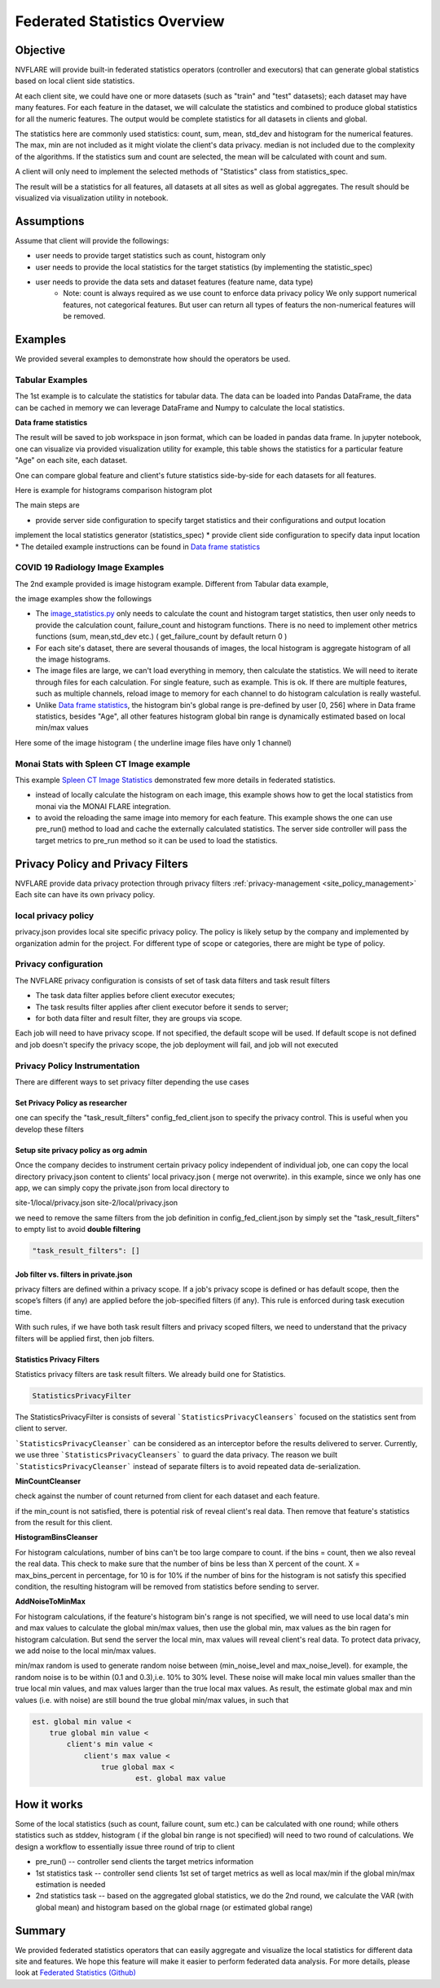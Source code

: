 .. _federated_statistics:

Federated Statistics Overview
*****************************

Objective
=========
NVFLARE will provide built-in federated statistics operators (controller and executors) that can generate global statistics based on local client side statistics.

At each client site, we could have one or more datasets (such as "train" and "test" datasets); each dataset may have many features. For each feature in the dataset, we will calculate the statistics and combined to produce global statistics for all the numeric features. The output would be complete statistics for all datasets in clients and global.

The statistics here are commonly used statistics: count, sum, mean, std_dev and histogram for the numerical features. The max, min are not included as it might violate the client's data privacy. median is not included due to the complexity of the algorithms. If the statistics sum and count are selected, the mean will be calculated with count and sum.

A client will only need to implement the selected methods of "Statistics" class from statistics_spec.

The result will be a statistics for all features, all datasets at all sites as well as global aggregates. The result should be visualized via visualization utility in notebook.

Assumptions
===========

Assume that client will provide the followings:

* user needs to provide target statistics such as count, histogram only
* user needs to provide the local statistics for the target statistics (by implementing the statistic_spec)
* user needs to provide the data sets and dataset features (feature name, data type)
    * Note: count is always required as we use count to enforce data privacy policy We only support numerical features, not categorical features. But user can return all types of featurs the non-numerical features will be removed.

Examples
========

We provided several examples to demonstrate how should the operators be used.

Tabular Examples
----------------

The 1st example is to calculate the statistics for tabular data. The data can be loaded into Pandas DataFrame, the data can be cached in memory we can leverage DataFrame and Numpy to calculate the local statistics.

**Data frame statistics**

The result will be saved to job workspace in json format, which can be loaded in pandas data frame. In jupyter notebook, one can visualize via provided visualization utility for example, this table shows the statistics for a particular feature "Age" on each site, each dataset.

.. image:: ../resources/stats_df.png
    :height: 300px

One can compare global feature and client's future statistics side-by-side for each datasets for all features.

Here is example for histograms comparison histogram plot

.. image:: ../resources/hist_plot.png
    :height: 300px

The main steps are

* provide server side configuration to specify target statistics and their configurations and output location
implement the local statistics generator (statistics_spec)
* provide client side configuration to specify data input location
* The detailed example instructions can be found in `Data frame statistics <https://github.com/NVIDIA/NVFlare/tree/main/examples/federated_statistics/df_stats/README.md>`_

COVID 19 Radiology Image Examples
---------------------------------
The 2nd example provided is image histogram example. Different from Tabular data example,

the image examples show the followings

* The `image_statistics.py <https://github.com/NVIDIA/NVFlare/tree/main/examples/federated_statistics/image_stats/image_stats_job/custom/image_statistics.py>`_ only needs to calculate the count and histogram target statistics, then user only needs to provide the calculation count, failure_count and histogram functions. There is no need to implement other metrics functions (sum, mean,std_dev etc.) ( get_failure_count by default return 0 )
* For each site's dataset, there are several thousands of images, the local histogram is aggregate histogram of all the image histograms.
* The image files are large, we can't load everything in memory, then calculate the statistics. We will need to iterate through files for each calculation. For single feature, such as example. This is ok. If there are multiple features, such as multiple channels, reload image to memory for each channel to do histogram calculation is really wasteful.
* Unlike `Data frame statistics <https://github.com/NVIDIA/NVFlare/blob/dev/examples/federated_statistics/df_stats/README.md>`_, the histogram bin's global range is pre-defined by user [0, 256] where in Data frame statistics, besides "Age", all other features histogram global bin range is dynamically estimated based on local min/max values

Here some of the image histogram ( the underline image files have only 1 channel)

.. image:: ../resources/image_histogram.png
    :height: 300px

Monai Stats with Spleen CT Image example
----------------------------------------

This example `Spleen CT Image Statistics <https://github.com/NVIDIA/NVFlare/tree/main/integration/monai/examples/spleen_ct_segmentation>`_ demonstrated few more details in federated statistics.

* instead of locally calculate the histogram on each image, this example shows how to get the local statistics from monai via the MONAI FLARE integration.
* to avoid the reloading the same image into memory for each feature. This example shows the one can use pre_run() method to load and cache the externally calculated statistics. The server side controller will pass the target metrics to pre_run method so it can be used to load the statistics.

Privacy Policy and Privacy Filters
==================================

NVFLARE provide data privacy protection through privacy filters :ref:`privacy-management <site_policy_management>` Each site can have its own privacy policy.

local privacy policy
--------------------

privacy.json provides local site specific privacy policy. The policy is likely setup by the company and implemented by organization admin for the project. For different type of scope or categories, there are might be type of policy.

Privacy configuration
---------------------

The NVFLARE privacy configuration is consists of set of task data filters and task result filters

* The task data filter applies before client executor executes;
* The task results filter applies after client executor before it sends to server;
* for both data filter and result filter, they are groups via scope.

Each job will need to have privacy scope. If not specified, the default scope will be used. If default scope is not defined and job doesn't specify the privacy scope, the job deployment will fail, and job will not executed

Privacy Policy Instrumentation
------------------------------

There are different ways to set privacy filter depending the use cases

Set Privacy Policy as researcher
^^^^^^^^^^^^^^^^^^^^^^^^^^^^^^^^
one can specify the "task_result_filters" config_fed_client.json to specify the privacy control. This is useful when you develop these filters

Setup site privacy policy as org admin
^^^^^^^^^^^^^^^^^^^^^^^^^^^^^^^^^^^^^^
Once the company decides to instrument certain privacy policy independent of individual job, one can copy the local directory privacy.json content to clients' local privacy.json ( merge not overwrite). in this example, since we only has one app, we can simply copy the private.json from local directory to

site-1/local/privacy.json
site-2/local/privacy.json

we need to remove the same filters from the job definition in config_fed_client.json by simply set the "task_result_filters" to empty list to avoid **double filtering**

.. code-block::

    "task_result_filters": []

Job filter vs. filters in private.json
^^^^^^^^^^^^^^^^^^^^^^^^^^^^^^^^^^^^^^

privacy filters are defined within a privacy scope. If a job's privacy scope is defined or has default scope, then the scope’s filters (if any) are applied before the job-specified filters (if any). This rule is enforced during task execution time.

With such rules, if we have both task result filters and privacy scoped filters, we need to understand that the privacy filters will be applied first, then job filters.

Statistics Privacy Filters
^^^^^^^^^^^^^^^^^^^^^^^^^^

Statistics privacy filters are task result filters. We already build one for Statistics.

.. code-block::

    StatisticsPrivacyFilter

The StatisticsPrivacyFilter is consists of several ```StatisticsPrivacyCleansers``` focused on the statistics sent from client to server.

```StatisticsPrivacyCleanser``` can be considered as an interceptor before the results delivered to server. Currently, we use three ```StatisticsPrivacyCleansers``` to guard the data privacy. The reason we built ```StatisticsPrivacyCleanser``` instead of separate filters is to avoid repeated data de-serialization.

**MinCountCleanser**

check against the number of count returned from client for each dataset and each feature.

if the min_count is not satisfied, there is potential risk of reveal client's real data. Then remove that feature's statistics from the result for this client.

**HistogramBinsCleanser**

For histogram calculations, number of bins can't be too large compare to count. if the bins = count, then we also reveal the real data. This check to make sure that the number of bins be less than X percent of the count. X = max_bins_percent in percentage, for 10 is for 10% if the number of bins for the histogram is not satisfy this specified condition, the resulting histogram will be removed from statistics before sending to server.

**AddNoiseToMinMax**

For histogram calculations, if the feature's histogram bin's range is not specified, we will need to use local data's min and max values to calculate the global min/max values, then use the global min, max values as the bin ragen for histogram calculation. But send the server the local min, max values will reveal client's real data. To protect data privacy, we add noise to the local min/max values.

min/max random is used to generate random noise between (min_noise_level and max_noise_level). for example, the random noise is to be within (0.1 and 0.3),i.e. 10% to 30% level. These noise will make local min values smaller than the true local min values, and max values larger than the true local max values. As result, the estimate global max and min values (i.e. with noise) are still bound the true global min/max values, in such that

.. code-block::

    est. global min value <
        true global min value <
            client's min value <
                client's max value <
                    true global max <
                            est. global max value


How it works
============

Some of the local statistics (such as count, failure count, sum etc.) can be calculated with one round; while others statistics such as stddev, histogram ( if the global bin range is not specified) will need to two round of calculations. We design a workflow to essentially issue three round of trip to client

* pre_run() -- controller send clients the target metrics information
* 1st statistics task -- controller send clients 1st set of target metrics as well as local max/min if the global min/max estimation is needed
* 2nd statistics task -- based on the aggregated global statistics, we do the 2nd round, we calculate the VAR (with global mean) and histogram based on the global rnage (or estimated global range)

Summary
=======
We provided federated statistics operators that can easily aggregate and visualize the local statistics for different data site and features.
We hope this feature will make it easier to perform federated data analysis. For more details, please look at `Federated Statistics (Github) <https://github.com/NVIDIA/NVFlare/tree/main/examples/federated_statistics/README.md>`_
